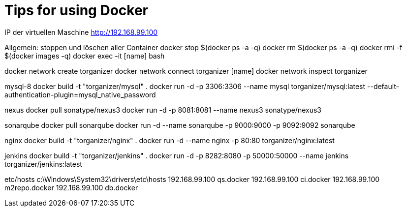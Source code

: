 = Tips for using Docker

IP der virtuellen Maschine http://192.168.99.100

Allgemein:
stoppen und löschen aller Container
docker stop $(docker ps -a -q)
docker rm $(docker ps -a -q)
docker rmi -f $(docker images -q)
docker exec -it [name] bash

docker network create torganizer
docker network connect torganizer [name]
docker network inspect torganizer

mysql-8
docker build -t "torganizer/mysql" .
docker run -d -p 3306:3306 --name mysql torganizer/mysql:latest --default-authentication-plugin=mysql_native_password

nexus
docker pull sonatype/nexus3
docker run -d -p 8081:8081 --name nexus3 sonatype/nexus3

sonarqube
docker pull sonarqube
docker run -d --name sonarqube -p 9000:9000 -p 9092:9092 sonarqube

nginx
docker build -t "torganizer/nginx" .
docker run -d --name nginx -p 80:80 torganizer/nginx:latest

jenkins
docker build -t "torganizer/jenkins" .
docker run -d -p 8282:8080 -p 50000:50000 --name jenkins torganizer/jenkins:latest

etc/hosts
c:\Windows\System32\drivers\etc\hosts
192.168.99.100      qs.docker
192.168.99.100      ci.docker
192.168.99.100      m2repo.docker
192.168.99.100      db.docker
